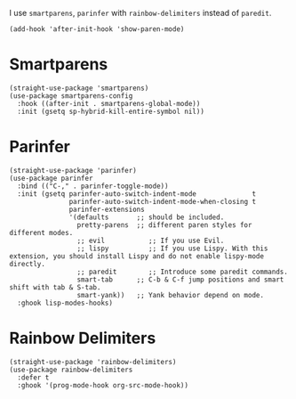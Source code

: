 I use ~smartparens~, ~parinfer~ with ~rainbow-delimiters~ instead of ~paredit~.

#+begin_src elisp
  (add-hook 'after-init-hook 'show-paren-mode)
#+end_src

* Smartparens

#+begin_src elisp
  (straight-use-package 'smartparens)
  (use-package smartparens-config
    :hook ((after-init . smartparens-global-mode))
    :init (gsetq sp-hybrid-kill-entire-symbol nil))
#+end_src

* Parinfer

#+begin_src elisp
  (straight-use-package 'parinfer)
  (use-package parinfer
    :bind (("C-," . parinfer-toggle-mode))
    :init (gsetq parinfer-auto-switch-indent-mode              t
                 parinfer-auto-switch-indent-mode-when-closing t
                 parinfer-extensions
                 '(defaults       ;; should be included.
                   pretty-parens  ;; different paren styles for different modes.
                   ;; evil           ;; If you use Evil.
                   ;; lispy          ;; If you use Lispy. With this extension, you should install Lispy and do not enable lispy-mode directly.
                   ;; paredit        ;; Introduce some paredit commands.
                   smart-tab      ;; C-b & C-f jump positions and smart shift with tab & S-tab.
                   smart-yank))   ;; Yank behavior depend on mode.
    :ghook lisp-modes-hooks)
#+end_src

* Rainbow Delimiters

#+begin_src elisp
  (straight-use-package 'rainbow-delimiters)
  (use-package rainbow-delimiters
    :defer t
    :ghook '(prog-mode-hook org-src-mode-hook))
#+end_src
